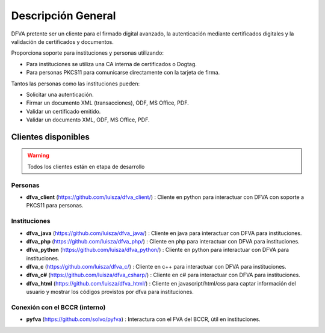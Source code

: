 Descripción General
==========================

DFVA pretente ser un cliente para el firmado digital avanzado, la autenticación mediante certificados digitales y la validación de certificados y documentos.

Proporciona soporte para instituciones y personas utilizando:

* Para instituciones se utiliza una CA interna de certificados o Dogtag.
* Para personas PKCS11 para comunicarse directamente con la tarjeta de firma.

Tantos las personas como las instituciones pueden:

* Solicitar una autenticación.
* Firmar un documento XML (transacciones), ODF, MS Office, PDF.
* Validar un certificado emitido.
* Validar un documento XML, ODF, MS Office, PDF.

Clientes disponibles 
---------------------

.. warning::  Todos los clientes están en etapa de desarrollo  

Personas
~~~~~~~~~~

* **dfva_client** (https://github.com/luisza/dfva_client/) : Cliente en python para interactuar con DFVA con soporte a PKCS11 para personas.

Instituciones
~~~~~~~~~~~~~~~~~

* **dfva_java** (https://github.com/luisza/dfva_java/) : Cliente en java para interactuar con DFVA para instituciones.
* **dfva_php** (https://github.com/luisza/dfva_php/) : Cliente en php para interactuar con DFVA para instituciones.
* **dfva_python** (https://github.com/luisza/dfva_python/) : Cliente en python para interactuar con DFVA para instituciones.
* **dfva_c** (https://github.com/luisza/dfva_c/) : Cliente en c++ para interactuar con DFVA para instituciones.
* **dfva_c#** (https://github.com/luisza/dfva_csharp/) : Cliente en c# para interactuar con DFVA para instituciones.
* **dfva_html** (https://github.com/luisza/dfva_html/) : Cliente en javascript/html/css para captar información del usuario y mostrar los códigos provistos por dfva para instituciones.

Conexión con el BCCR (interno)
~~~~~~~~~~~~~~~~~~~~~~~~~~~~~~~

* **pyfva** (https://github.com/solvo/pyfva) : Interactura con el FVA del BCCR, útil en instituciones.

